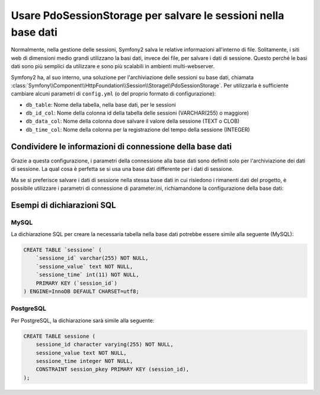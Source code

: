 .. index::
   single: Session; Database Storage

Usare PdoSessionStorage per salvare le sessioni nella base dati
===============================================================

Normalmente, nella gestione delle sessioni, Symfony2 salva le relative informazioni
all'interno di file. Solitamente, i siti web di dimensioni medio grandi utilizzano
la basi dati, invece dei file, per salvare i dati di sessione. Questo perché le basi dati
sono più semplici da utilizzare e sono più scalabili in ambienti multi-webserver.

Symfony2 ha, al suo interno, una soluzione per l'archiviazione delle sessioni su base dati, chiamata
:class:`Symfony\\Component\\HttpFoundation\\Session\\Storage\\PdoSessionStorage`.
Per utilizzarla è sufficiente cambiare alcuni parametri di ``config.yml`` (o del
proprio formato di configurazione):

.. versionadded:: 2.1
    In Symfony2.1 sono stati leggermenti modificati classe e spazio dei nomi. Ora si può
    trovare la classe `PdoSessionStorage` nello spazio dei nomi `Session\\Storage`:
    ``Symfony\Component\HttpFoundation\Session\Storage\PdoSessionStorage``. Si noti inoltre
    che in Symfony 2.1 va configurato ``handler_id`` e non ``storage_id``, come in Symfony2.0.
    Più avanti, si noterà che ``%session.storage.options%``non è più usato.

.. configuration-block::

    .. code-block:: yaml

        # app/config/config.yml
        framework:
            session:
                # ...
                handler_id:     session.handler.pdo

        parameters:
            pdo.db_options:
                db_table:    sessione
                db_id_col:   sessione_id
                db_data_col: sessione_value
                db_time_col: sessione_time

        services:
            pdo:
                class: PDO
                arguments:
                    dsn:      "mysql:dbname=db_sessione"
                    user:     utente_db
                    password: password_db

            session.handler.pdo:
                class:     Symfony\Component\HttpFoundation\Session\Storage\Handler\PdoSessionHandler
                arguments: [@pdo, %pdo.db_options%]

    .. code-block:: xml

        <!-- app/config/config.xml -->
        <framework:config>
            <framework:session handler-id="session.handler.pdo" lifetime="3600" auto-start="true"/>
        </framework:config>

        <parameters>
            <parameter key="pdo.db_options" type="collection">
                <parameter key="db_table">sessione</parameter>
                <parameter key="db_id_col">sessione_id</parameter>
                <parameter key="db_data_col">sessione_value</parameter>
                <parameter key="db_time_col">sessione_time</parameter>
            </parameter>
        </parameters>

        <services>
            <service id="pdo" class="PDO">
                <argument>mysql:dbname=db_sessione</argument>
                <argument>utente_db</argument>
                <argument>password_db</argument>
            </service>

            <service id="session.handler.pdo" class="Symfony\Component\HttpFoundation\Session\Storage\Handler\PdoSessionHandler">
                <argument type="service" id="pdo" />
                <argument>%pdo.db_options%</argument>
            </service>
        </services>

    .. code-block:: php

        // app/config/config.php
        use Symfony\Component\DependencyInjection\Definition;
        use Symfony\Component\DependencyInjection\Reference;

        $container->loadFromExtension('framework', array(
            // ...
            'session' => array(
                ...,
                'handler_id' => 'session.handler.pdo',
            ),
        ));

        $container->setParameter('pdo.db_options', array(
            'db_table'      => 'sessione',
            'db_id_col'     => 'sessione_id',
            'db_data_col'   => 'sessione_value',
            'db_time_col'   => 'sessione_time',
        ));

        $pdoDefinition = new Definition('PDO', array(
            'mysql:dbname=mydatabase',
            'myuser',
            'mypassword',
        ));
        $container->setDefinition('pdo', $pdoDefinition);

        $storageDefinition = new Definition('Symfony\Component\HttpFoundation\Session\Storage\Handler\PdoSessionHandler', array(
            new Reference('pdo'),
            '%pdo.db_options%',
        ));
        $container->setDefinition('session.handler.pdo', $storageDefinition);

* ``db_table``: Nome della tabella, nella base dati, per le sessioni
* ``db_id_col``: Nome della colonna id della tabella delle sessioni (VARCHAR(255) o maggiore)
* ``db_data_col``: Nome della colonna dove salvare il valore della sessione (TEXT o CLOB)
* ``db_time_col``: Nome della colonna per la registrazione del tempo della sessione (INTEGER)

Condividere le informazioni di connessione della base dati
----------------------------------------------------------

Grazie a questa configurazione, i parametri della connessione alla base dati sono definiti
solo per l'archiviazione dei dati di sessione. La qual cosa è perfetta se si usa
una base dati differente per i dati di sessione.

Ma se si preferisce salvare i dati di sessione nella stessa base dati in cui
risiedono i rimanenti dati del progetto, è possibile utilizzare i parametri di 
connessione di parameter.ini, richiamandone la configurazione della base dati:

.. configuration-block::

    .. code-block:: yaml

        pdo:
            class: PDO
            arguments:
                - "mysql:dbname=%database_name%"
                - %database_user%
                - %database_password%

    .. code-block:: xml

        <service id="pdo" class="PDO">
            <argument>mysql:dbname=%database_name%</argument>
            <argument>%database_user%</argument>
            <argument>%database_password%</argument>
        </service>

    .. code-block:: php

        $pdoDefinition = new Definition('PDO', array(
            'mysql:dbname=%database_name%',
            '%database_user%',
            '%database_password%',
        ));

Esempi di dichiarazioni SQL
---------------------------

MySQL
~~~~~

La dichiarazione SQL per creare la necessaria tabella nella base dati potrebbe essere
simile alla seguente (MySQL):

.. code-block:: sql

    CREATE TABLE `sessione` (
        `sessione_id` varchar(255) NOT NULL,
        `sessione_value` text NOT NULL,
        `sessione_time` int(11) NOT NULL,
        PRIMARY KEY (`session_id`)
    ) ENGINE=InnoDB DEFAULT CHARSET=utf8;

PostgreSQL
~~~~~~~~~~

Per PostgreSQL, la dichiarazione sarà simile alla seguente:

.. code-block:: sql

    CREATE TABLE sessione (
        sessione_id character varying(255) NOT NULL,
        sessione_value text NOT NULL,
        sessione_time integer NOT NULL,
        CONSTRAINT session_pkey PRIMARY KEY (session_id),
    );
